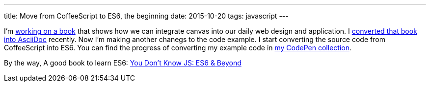 ---
title: Move from CoffeeScript to ES6, the beginning
date: 2015-10-20
tags: javascript
---

:1: http://practicalcreatejs.com/
:2: link:/2015/10/14/practical-createjs/
:3: http://codepen.io/collection/Diedo/
:4: http://shop.oreilly.com/product/0636920033769.do

I’m {1}[working on a book] that shows how we can integrate canvas into our daily web design and application. I {2}[converted that book into AsciiDoc] recently. Now I’m making another chanegs to the code example. I start converting the source code from CoffeeScript into ES6. You can find the progress of converting my example code in {3}[my CodePen collection].

By the way, A good book to learn ES6: {4}[You Don't Know JS: ES6 & Beyond]